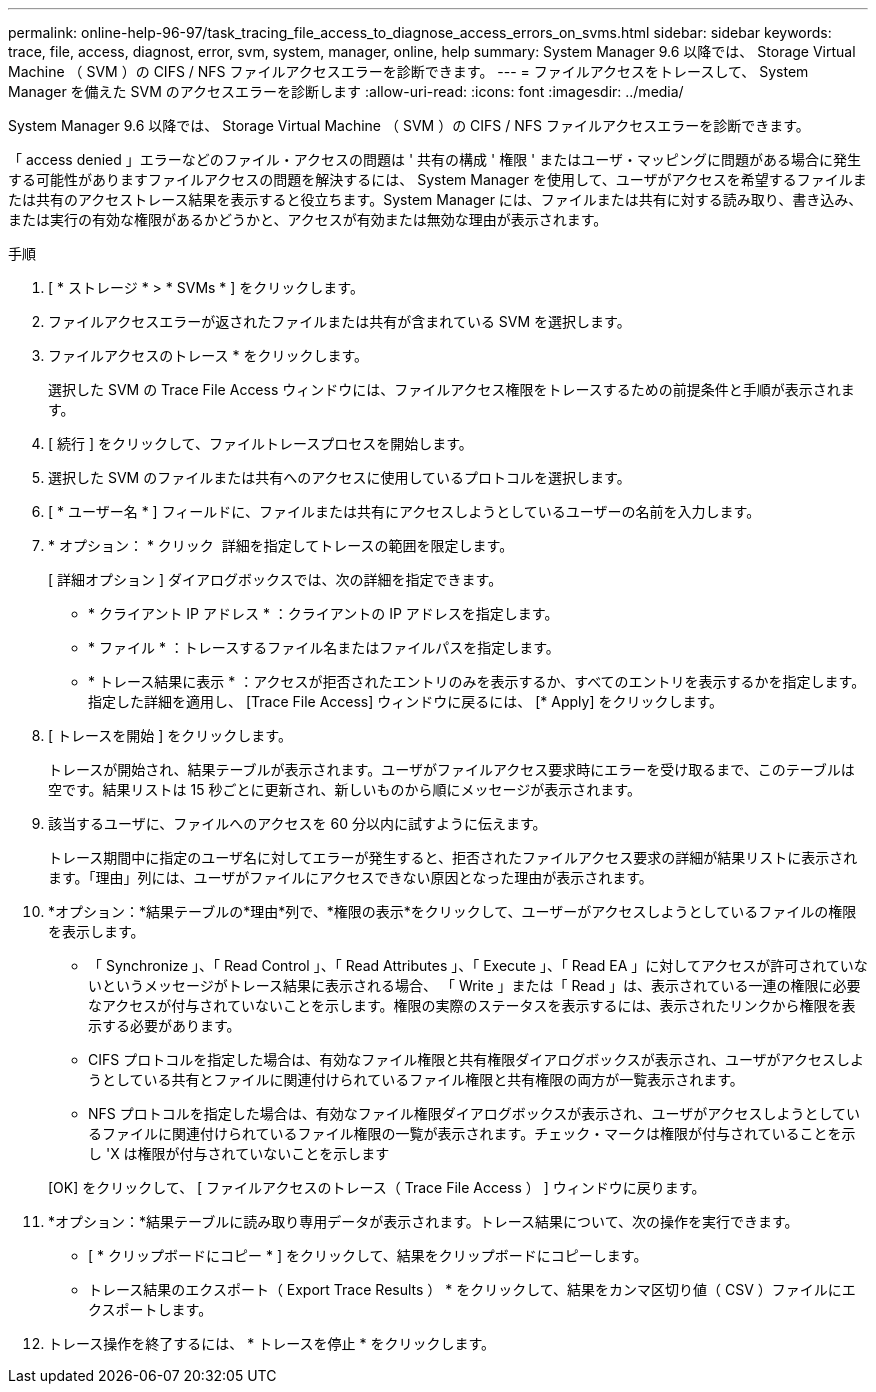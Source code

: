 ---
permalink: online-help-96-97/task_tracing_file_access_to_diagnose_access_errors_on_svms.html 
sidebar: sidebar 
keywords: trace, file, access, diagnost, error, svm, system, manager, online, help 
summary: System Manager 9.6 以降では、 Storage Virtual Machine （ SVM ）の CIFS / NFS ファイルアクセスエラーを診断できます。 
---
= ファイルアクセスをトレースして、 System Manager を備えた SVM のアクセスエラーを診断します
:allow-uri-read: 
:icons: font
:imagesdir: ../media/


[role="lead"]
System Manager 9.6 以降では、 Storage Virtual Machine （ SVM ）の CIFS / NFS ファイルアクセスエラーを診断できます。

「 access denied 」エラーなどのファイル・アクセスの問題は ' 共有の構成 ' 権限 ' またはユーザ・マッピングに問題がある場合に発生する可能性がありますファイルアクセスの問題を解決するには、 System Manager を使用して、ユーザがアクセスを希望するファイルまたは共有のアクセストレース結果を表示すると役立ちます。System Manager には、ファイルまたは共有に対する読み取り、書き込み、または実行の有効な権限があるかどうかと、アクセスが有効または無効な理由が表示されます。

.手順
. [ * ストレージ * > * SVMs * ] をクリックします。
. ファイルアクセスエラーが返されたファイルまたは共有が含まれている SVM を選択します。
. ファイルアクセスのトレース * をクリックします。
+
選択した SVM の Trace File Access ウィンドウには、ファイルアクセス権限をトレースするための前提条件と手順が表示されます。

. [ 続行 ] をクリックして、ファイルトレースプロセスを開始します。
. 選択した SVM のファイルまたは共有へのアクセスに使用しているプロトコルを選択します。
. [ * ユーザー名 * ] フィールドに、ファイルまたは共有にアクセスしようとしているユーザーの名前を入力します。
. * オプション： * クリック image:../media/advanced_options.gif[""] 詳細を指定してトレースの範囲を限定します。
+
[ 詳細オプション ] ダイアログボックスでは、次の詳細を指定できます。

+
** * クライアント IP アドレス * ：クライアントの IP アドレスを指定します。
** * ファイル * ：トレースするファイル名またはファイルパスを指定します。
** * トレース結果に表示 * ：アクセスが拒否されたエントリのみを表示するか、すべてのエントリを表示するかを指定します。指定した詳細を適用し、 [Trace File Access] ウィンドウに戻るには、 [* Apply] をクリックします。


. [ トレースを開始 ] をクリックします。
+
トレースが開始され、結果テーブルが表示されます。ユーザがファイルアクセス要求時にエラーを受け取るまで、このテーブルは空です。結果リストは 15 秒ごとに更新され、新しいものから順にメッセージが表示されます。

. 該当するユーザに、ファイルへのアクセスを 60 分以内に試すように伝えます。
+
トレース期間中に指定のユーザ名に対してエラーが発生すると、拒否されたファイルアクセス要求の詳細が結果リストに表示されます。「理由」列には、ユーザがファイルにアクセスできない原因となった理由が表示されます。

. *オプション：*結果テーブルの*理由*列で、*権限の表示*をクリックして、ユーザーがアクセスしようとしているファイルの権限を表示します。
+
** 「 Synchronize 」、「 Read Control 」、「 Read Attributes 」、「 Execute 」、「 Read EA 」に対してアクセスが許可されていないというメッセージがトレース結果に表示される場合、 「 Write 」または「 Read 」は、表示されている一連の権限に必要なアクセスが付与されていないことを示します。権限の実際のステータスを表示するには、表示されたリンクから権限を表示する必要があります。
** CIFS プロトコルを指定した場合は、有効なファイル権限と共有権限ダイアログボックスが表示され、ユーザがアクセスしようとしている共有とファイルに関連付けられているファイル権限と共有権限の両方が一覧表示されます。
** NFS プロトコルを指定した場合は、有効なファイル権限ダイアログボックスが表示され、ユーザがアクセスしようとしているファイルに関連付けられているファイル権限の一覧が表示されます。チェック・マークは権限が付与されていることを示し 'X は権限が付与されていないことを示します


+
[OK] をクリックして、 [ ファイルアクセスのトレース（ Trace File Access ） ] ウィンドウに戻ります。

. *オプション：*結果テーブルに読み取り専用データが表示されます。トレース結果について、次の操作を実行できます。
+
** [ * クリップボードにコピー * ] をクリックして、結果をクリップボードにコピーします。
** トレース結果のエクスポート（ Export Trace Results ） * をクリックして、結果をカンマ区切り値（ CSV ）ファイルにエクスポートします。


. トレース操作を終了するには、 * トレースを停止 * をクリックします。

